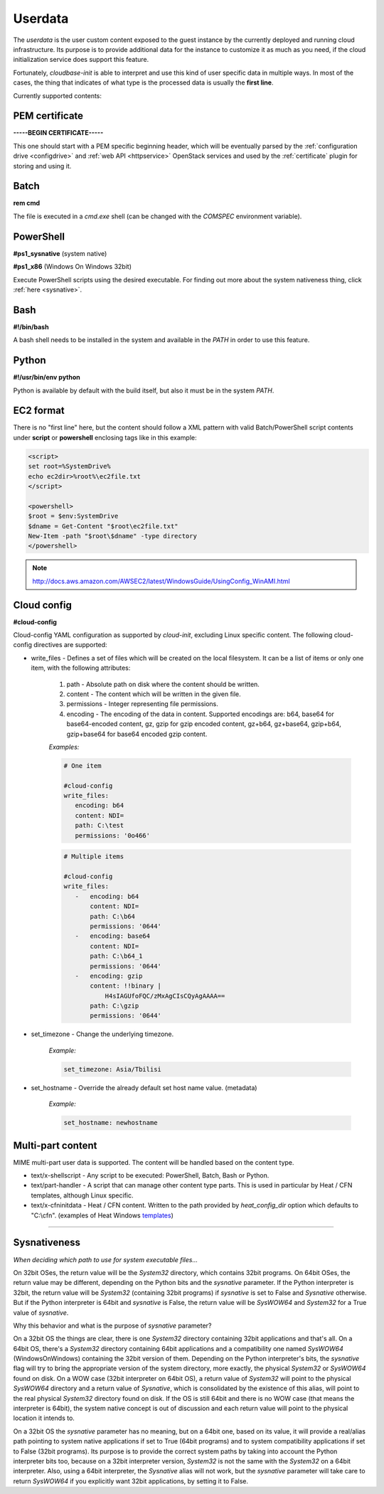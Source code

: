 Userdata
========

The *userdata* is the user custom content exposed to the guest instance
by the currently deployed and running cloud infrastructure. Its purpose is
to provide additional data for the instance to customize it as much as you
need, if the cloud initialization service does support this feature.

Fortunately, *cloudbase-init* is able to interpret and use this kind of user
specific data in multiple ways. In most of the cases, the thing that indicates
of what type is the processed data is usually the **first line**.

Currently supported contents:


PEM certificate
---------------

**-----BEGIN CERTIFICATE-----**

This one should start with a PEM specific beginning header, which will
be eventually parsed by the :ref:`configuration drive <configdrive>`
and :ref:`web API <httpservice>` OpenStack services and used by the
:ref:`certificate` plugin for storing and using it.


Batch
-----

**rem cmd**

The file is executed in a *cmd.exe* shell (can be changed with the `COMSPEC`
environment variable).


PowerShell
----------

**#ps1_sysnative** (system native)

**#ps1_x86** (Windows On Windows 32bit)

Execute PowerShell scripts using the desired executable. For finding out more
about the system nativeness thing, click :ref:`here <sysnative>`.


Bash
----

**#!/bin/bash**

A bash shell needs to be installed in the system and available in the `PATH`
in order to use this feature.


Python
------

**#!/usr/bin/env python**

Python is available by default with the build itself, but also it must be in
the system `PATH`.


EC2 format
----------

There is no "first line" here, but the content should follow a XML pattern
with valid Batch/PowerShell script contents under **script** or **powershell**
enclosing tags like in this example:

.. code-block:: xml

    <script>
    set root=%SystemDrive%
    echo ec2dir>%root%\ec2file.txt
    </script>

    <powershell>
    $root = $env:SystemDrive
    $dname = Get-Content "$root\ec2file.txt"
    New-Item -path "$root\$dname" -type directory
    </powershell>

.. note:: http://docs.aws.amazon.com/AWSEC2/latest/WindowsGuide/UsingConfig_WinAMI.html


Cloud config
------------

**#cloud-config**

Cloud-config YAML configuration as supported by *cloud-init*, excluding Linux
specific content.
The following cloud-config directives are supported:

* write_files - Defines a set of files which will be created on the local
  filesystem. It can be a list of items or only one item,
  with the following attributes:

    1. path - Absolute path on disk where the content should be written.
    2. content - The content which will be written in the given file.
    3. permissions - Integer representing file permissions.
    4. encoding - The encoding of the data in content. Supported encodings
       are: b64, base64 for base64-encoded content, gz,
       gzip for gzip encoded content, gz+b64, gz+base64,
       gzip+b64, gzip+base64 for base64 encoded gzip content.

    *Examples:*

    .. code-block:: xml

        # One item

        #cloud-config
        write_files:
           encoding: b64
           content: NDI=
           path: C:\test
           permissions: '0o466'

    .. code-block:: xml

        # Multiple items

        #cloud-config
        write_files:
           -   encoding: b64
               content: NDI=
               path: C:\b64
               permissions: '0644'
           -   encoding: base64
               content: NDI=
               path: C:\b64_1
               permissions: '0644'
           -   encoding: gzip
               content: !!binary |
                   H4sIAGUfoFQC/zMxAgCIsCQyAgAAAA==
               path: C:\gzip
               permissions: '0644'

* set_timezone - Change the underlying timezone.

    *Example:*

    .. code-block:: text

        set_timezone: Asia/Tbilisi

* set_hostname - Override the already default set host name value. (metadata)

    *Example:*

    .. code-block:: text

        set_hostname: newhostname


Multi-part content
------------------

MIME multi-part user data is supported. The content will be handled based on
the content type.

* text/x-shellscript - Any script to be executed: PowerShell, Batch, Bash
  or Python.

* text/part-handler - A script that can manage other content type parts.
  This is used in particular by Heat / CFN templates,
  although Linux specific.

* text/x-cfninitdata - Heat / CFN content. Written to the path provided by
  `heat_config_dir` option which defaults to "C:\\cfn".
  (examples of Heat Windows `templates`_)

----

.. _sysnative:

Sysnativeness
-------------

*When deciding which path to use for system executable files...*

On 32bit OSes, the return value will be the *System32* directory,
which contains 32bit programs.
On 64bit OSes, the return value may be different, depending on the
Python bits and the `sysnative` parameter. If the Python interpreter is
32bit, the return value will be *System32* (containing 32bit
programs) if `sysnative` is set to False and *Sysnative* otherwise. But
if the Python interpreter is 64bit and `sysnative` is False, the return
value will be *SysWOW64* and *System32* for a True value of `sysnative`.

Why this behavior and what is the purpose of `sysnative` parameter?

On a 32bit OS the things are clear, there is one *System32* directory
containing 32bit applications and that's all. On a 64bit OS, there's a
*System32* directory containing 64bit applications and a compatibility
one named *SysWOW64* (WindowsOnWindows) containing the 32bit version of
them. Depending on the Python interpreter's bits, the `sysnative` flag
will try to bring the appropriate version of the system directory, more
exactly, the physical *System32* or *SysWOW64* found on disk. On a WOW case
(32bit interpreter on 64bit OS), a return value of *System32* will point
to the physical *SysWOW64* directory and a return value of *Sysnative*,
which is consolidated by the existence of this alias, will point to the
real physical *System32* directory found on disk. If the OS is still
64bit and there is no WOW case (that means the interpreter is 64bit),
the system native concept is out of discussion and each return value
will point to the physical location it intends to.

On a 32bit OS the `sysnative` parameter has no meaning, but on a 64bit
one, based on its value, it will provide a real/alias path pointing to
system native applications if set to True (64bit programs) and to
system compatibility applications if set to False (32bit programs). Its
purpose is to provide the correct system paths by taking into account
the Python interpreter bits too, because on a 32bit interpreter
version, *System32* is not the same with the *System32* on a 64bit
interpreter. Also, using a 64bit interpreter, the *Sysnative* alias will
not work, but the `sysnative` parameter will take care to return
*SysWOW64* if you explicitly want 32bit applications, by setting it to False.


.. _templates: https://github.com/openstack/heat-templates/tree/master/hot/Windows
